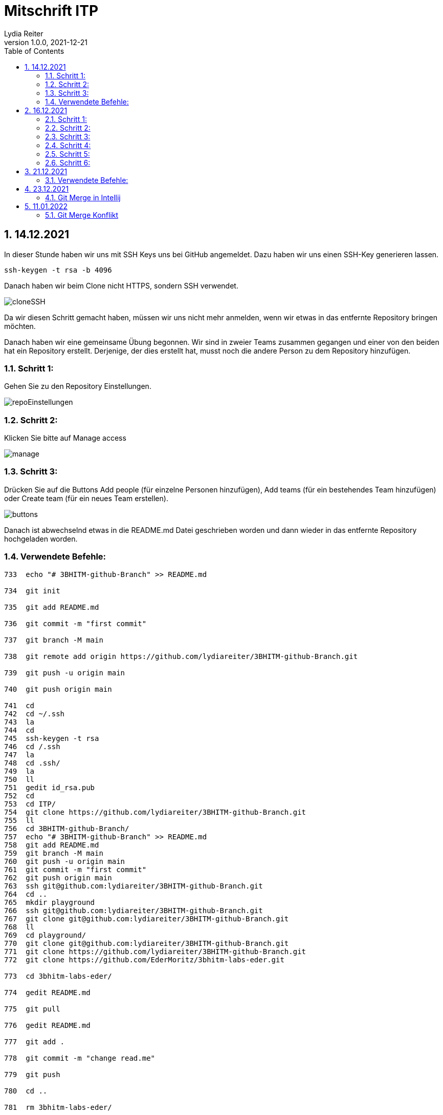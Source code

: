 = Mitschrift ITP
Lydia Reiter
1.0.0, 2021-12-21
ifndef::imagesdir[:imagesdir: images]
//:toc-placement!:  // prevents the generation of the doc at this position, so it can be printed afterwards
:sourcedir: ../src/main/java
:icons: font
:sectnums:    // Nummerierung der Überschriften / section numbering
:toc: left

//Need this blank line after ifdef, don't know why...
ifdef::backend-html5[]

// print the toc here (not at the default position)
//toc::[]

== 14.12.2021

In dieser Stunde haben wir uns mit SSH Keys uns bei GitHub angemeldet. Dazu haben wir uns einen SSH-Key generieren lassen.

[source,shell]
----
ssh-keygen -t rsa -b 4096
----

Danach haben wir beim Clone nicht HTTPS, sondern SSH verwendet.

image::cloneSSH.png[]

Da wir diesen Schritt gemacht haben, müssen wir uns nicht mehr anmelden, wenn wir etwas in das entfernte Repository bringen möchten.

Danach haben wir eine gemeinsame Übung begonnen. Wir sind in zweier Teams zusammen gegangen und einer von den beiden hat ein Repository erstellt. Derjenige, der dies erstellt hat, musst noch die andere Person zu dem Repository hinzufügen.

=== Schritt 1:

Gehen Sie zu den Repository Einstellungen.

image::repoEinstellungen.png[]

=== Schritt 2:

Klicken Sie bitte auf Manage access

image::manage.png[]

=== Schritt 3:

Drücken Sie auf die Buttons Add people (für einzelne Personen hinzufügen), Add teams (für ein bestehendes Team hinzufügen) oder Create team (für ein neues Team erstellen).

image::buttons.png[]

Danach ist abwechselnd etwas in die README.md Datei geschrieben worden und dann wieder in das entfernte Repository hochgeladen worden.

=== Verwendete Befehle:

[source,shell]
----
733  echo "# 3BHITM-github-Branch" >> README.md

734  git init

735  git add README.md

736  git commit -m "first commit"

737  git branch -M main

738  git remote add origin https://github.com/lydiareiter/3BHITM-github-Branch.git

739  git push -u origin main

740  git push origin main

741  cd
742  cd ~/.ssh
743  la
744  cd
745  ssh-keygen -t rsa
746  cd /.ssh
747  la
748  cd .ssh/
749  la
750  ll
751  gedit id_rsa.pub
752  cd
753  cd ITP/
754  git clone https://github.com/lydiareiter/3BHITM-github-Branch.git
755  ll
756  cd 3BHITM-github-Branch/
757  echo "# 3BHITM-github-Branch" >> README.md
758  git add README.md
759  git branch -M main
760  git push -u origin main
761  git commit -m "first commit"
762  git push origin main
763  ssh git@github.com:lydiareiter/3BHITM-github-Branch.git
764  cd ..
765  mkdir playground
766  ssh git@github.com:lydiareiter/3BHITM-github-Branch.git
767  git clone git@github.com:lydiareiter/3BHITM-github-Branch.git
768  ll
769  cd playground/
770  git clone git@github.com:lydiareiter/3BHITM-github-Branch.git
771  git clone https://github.com/lydiareiter/3BHITM-github-Branch.git
772  git clone https://github.com/EderMoritz/3bhitm-labs-eder.git

773  cd 3bhitm-labs-eder/

774  gedit README.md

775  git pull

776  gedit README.md

777  git add .

778  git commit -m "change read.me"

779  git push

780  cd ..

781  rm 3bhitm-labs-eder/

782  ll

783  git clone git@github.com:EderMoritz/3bhitm-labs-eder.git

784  cd 3bhitm-labs-eder/

785  ll

786  nano README.md

787  git add .

788  git commit -m "changed README.md"

789  git push
----

== 16.12.2021

Diese Stunde haben wir mit Oracle Cloud angefangen und gleich eine Instanz angelegt. Wir dürfen ohne Kosten maximal zwei Instanzen anlegen und laufen lassen.

Schritt-für-Schritt-Anleitung für Instanzen anlegen:

=== Schritt 1:

Gehen Sie auf Get Started.

image::getStarted.png[]

=== Schritt 2:

Scrollen sie bis zu Launch Resources und drücken auf Create a VM instance.

image::createInstance.png[]

=== Schritt 3:

image::createSettings.png[]

Der Name soll oravm statt instance heißen und drücken Sie bei Image and shape auf Edit um den nächsten Schritt machen zu können.

=== Schritt 4:

image::imageShape.png[]

Ändern sie das Image auf Canonical Ubuntu.

image::image.png[]

=== Schritt 5:

image::sshKeyVM.png[]

Laden Sie sich die Dateien herunter um sich mit der VM verbinden zu können.

=== Schritt 6:

image::checks.png[]

Wählen Sie noch vor dem Speichern das mittlere ab.

Unter Dashboard, Computer, Instances kann man auf die Konfiguration der VM kommen.

image::instanceVMS.png[]

Dann haben wir den nginx Server installiert.

[source,shell]
----
sudo apt update
sudo apt install nginx
----

== 21.12.2021

Diese Stunde haben wir die Übung mit einem anderen Schüler weiter gearbeitet. Wir haben abwechselt wieder die README.md geändert und haben es direkt nacheinander versucht ohne dazwischen zu pullen. Danach hat uns der Herr Professor erklärt wie wir dieses Problem lösen können.

=== Verwendete Befehle:

==== Lydia:

[source,shell]
----
775  cd 3bhitm-labs-eder/
  776  gedit README.md
  777  git pull
  778  gedit README.md
  779  git add .
  780  git commit -m "change read.me"
  781  git push
  782  cd ..
  783  rm 3bhitm-labs-eder/
  784  ll
  785  git clone git@github.com:EderMoritz/3bhitm-labs-eder.git
  786  cd 3bhitm-labs-eder/
  787  ll
  788  nano README.md
  789  git add .
  790  git commit -m "changed README.md"
  791  git push
  792  history
  793  git add .
  795  git commit -m "updated by Lydia"
  796  git push
----

==== Moritz

[source,shell]
----
cd ~
cd /home/<username>
ls
ls .ssh
code id_rsa
code .ssh
cd ..
rm -rf 3bhitm-labs-eder/
mkdir work
cd work/
git clone git@github.com:EderMoritz/3bhitm-labs-eder.git
cd 3bhitm-labs-eder/
ls
gedit README.md
git status
git add README.md
git status
git commit -m "test merge"
git status
git push
git pull
git config pull.rebase false
gedit README.md
git add .
git commit -m "update README"
git push
git pull
----

== 23.12.2021

=== Git Merge in Intellij

image::gitIntellij.png[]

== 11.01.2022

=== Git Merge Konflikt

image:merge.png[]

image:terminalMerge.png[]

git stash -> Versteck dann kann man normal pullen

git stash pop -> eigene Änderungen wieder zurückholen